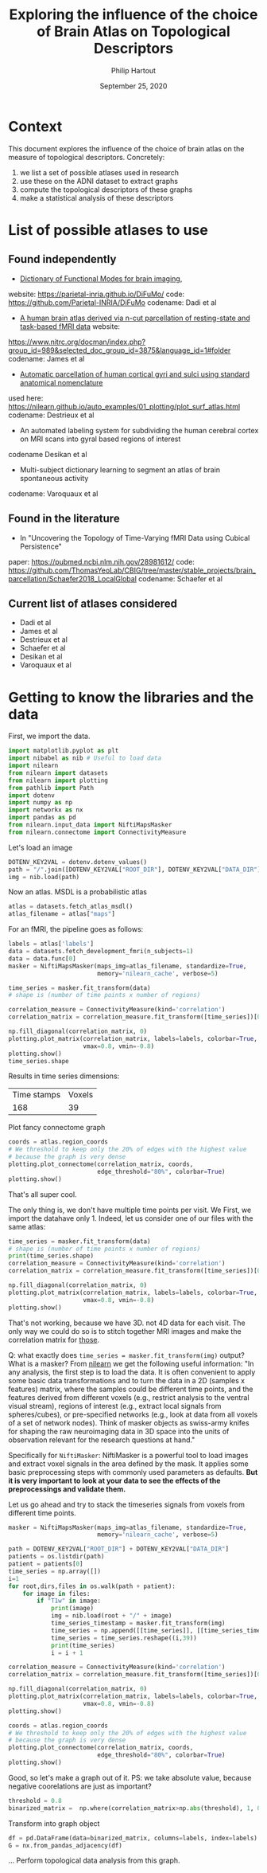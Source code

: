#+BIND: org-export-use-babel nil
#+TITLE: Exploring the influence of the choice of Brain Atlas on Topological Descriptors
#+AUTHOR: Philip Hartout
#+EMAIL: <philip.hartout@protonmail.com>
#+DATE: September 25, 2020
#+LATEX_CLASS: article
#+LATEX_CLASS_OPTIONS:[a4paper,12pt,twoside]
#+LaTeX_HEADER:\usepackage[usenames,dvipsnames,figures]{xcolor}
#+LaTeX_HEADER:\usepackage[autostyle]{csquotes}
#+LaTeX_HEADER:\usepackage[final]{pdfpages}
#+LaTeX_HEADER:\usepackage[top=3cm, bottom=3cm, left=3cm, right=3cm]{geometry}
#+LATEX_HEADER_EXTRA:\hypersetup{colorlinks=false, linkcolor=black, citecolor=black, filecolor=black, urlcolor=black}
#+LATEX_HEADER_EXTRA:\newtheorem{definition}{Definition}[section]
#+LATEX_HEADER_EXTRA:\pagestyle{fancy}
#+LATEX_HEADER_EXTRA:\setlength{\headheight}{25pt}
#+LATEX_HEADER_EXTRA:\lhead{\textbf{Philip Hartout}}
#+LATEX_HEADER_EXTRA:\rhead{\textbf{}}
#+LATEX_HEADER_EXTRA:\rfoot{}
#+MACRO: NEWLINE @@latex:\\@@ @@html:<br>@@
#+PROPERTY: header-args :exports both :session python_emacs_session :cache :results value
#+OPTIONS: ^:nil
#+TODO: TODO IN-PROGRESS WAITING | DONE CANCELED
#+STARTUP: latexpreview
#+LATEX_COMPILER: pdflatexorg-mode restarted

* Context
This document explores the influence of the choice of brain atlas on
the measure of topological descriptors. Concretely:
1. we list a set of possible atlases used in research
2. use these on the ADNI dataset to extract graphs
3. compute the topological descriptors of these graphs
4. make a statistical analysis of these descriptors

* List of possible atlases to use
** Found independently
- [[https://www.sciencedirect.com/science/article/pii/S1053811920306121][Dictionary of Functional Modes for brain imaging]],
website: https://parietal-inria.github.io/DiFuMo/
code: https://github.com/Parietal-INRIA/DiFuMo
codename: Dadi et al
- [[https://pubmed.ncbi.nlm.nih.gov/26523655/][A human brain atlas derived via n-cut parcellation of resting-state and task-based fMRI data]] website:
https://www.nitrc.org/docman/index.php?group_id=989&selected_doc_group_id=3875&language_id=1#folder
codename: James et al
- [[https://www.sciencedirect.com/science/article/pii/S1053811910008542?via%3Dihub][Automatic parcellation of human cortical gyri and sulci using
  standard anatomical nomenclature]]
used here:
https://nilearn.github.io/auto_examples/01_plotting/plot_surf_atlas.html
codename: Destrieux et al
- An automated labeling system for subdividing the human cerebral
  cortex on MRI scans into gyral based regions of interest
codename Desikan et al
- Multi-subject dictionary learning to segment an atlas of brain
  spontaneous activity
codename: Varoquaux et al
** Found in the literature
- In "Uncovering the Topology of Time-Varying fMRI Data using Cubical Persistence"
paper: https://pubmed.ncbi.nlm.nih.gov/28981612/
code:
https://github.com/ThomasYeoLab/CBIG/tree/master/stable_projects/brain_parcellation/Schaefer2018_LocalGlobal
codename: Schaefer et al
** Current list of atlases considered
- Dadi et al
- James et al
- Destrieux et al
- Schaefer et al
- Desikan et al
- Varoquaux et al

* Getting to know the libraries and the data

First, we import the data.

#+begin_src python
import matplotlib.pyplot as plt
import nibabel as nib # Useful to load data
import nilearn
from nilearn import datasets
from nilearn import plotting
from pathlib import Path
import dotenv
import numpy as np
import networkx as nx
import pandas as pd
from nilearn.input_data import NiftiMapsMasker
from nilearn.connectome import ConnectivityMeasure
#+end_src

Let's load an image

#+begin_src python
DOTENV_KEY2VAL = dotenv.dotenv_values()
path = "/".join([DOTENV_KEY2VAL["ROOT_DIR"], DOTENV_KEY2VAL["DATA_DIR"], "sub-ADNI002S0295/M00/sub-ADNI002S0295-MNI_brain_normalized.nii.gz"])
img = nib.load(path)
#+end_src


Now an atlas. MSDL is a probabilistic atlas
#+begin_src python
atlas = datasets.fetch_atlas_msdl()
atlas_filename = atlas["maps"]
#+end_src

For an fMRI, the pipeline goes as follows:
#+begin_src python
labels = atlas['labels']
data = datasets.fetch_development_fmri(n_subjects=1)
data = data.func[0]
masker = NiftiMapsMasker(maps_img=atlas_filename, standardize=True,
                         memory='nilearn_cache', verbose=5)

time_series = masker.fit_transform(data)
# shape is (number of time points x number of regions)

correlation_measure = ConnectivityMeasure(kind='correlation')
correlation_matrix = correlation_measure.fit_transform([time_series])[0]

np.fill_diagonal(correlation_matrix, 0)
plotting.plot_matrix(correlation_matrix, labels=labels, colorbar=True,
                     vmax=0.8, vmin=-0.8)
plotting.show()
time_series.shape
#+end_src

Results in time series dimensions:
| Time stamps | Voxels |
|         168 |     39 |

Plot fancy connectome graph

#+begin_src python
coords = atlas.region_coords
# We threshold to keep only the 20% of edges with the highest value
# because the graph is very dense
plotting.plot_connectome(correlation_matrix, coords,
                         edge_threshold="80%", colorbar=True)
plotting.show()
#+end_src

That's all super cool.

The only thing is, we don't have multiple time points per visit. We
First, we import the datahave only 1. Indeed, let us
consider one of our files with the same atlas:

#+begin_src python
time_series = masker.fit_transform(data)
# shape is (number of time points x number of regions)
print(time_series.shape)
correlation_measure = ConnectivityMeasure(kind='correlation')
correlation_matrix = correlation_measure.fit_transform([time_series])[0]

np.fill_diagonal(correlation_matrix, 0)
plotting.plot_matrix(correlation_matrix, labels=labels, colorbar=True,
                     vmax=0.8, vmin=-0.8)
plotting.show()
#+end_src

That's not working, because we have 3D. not 4D data for each visit.
The only way we could do so is to stitch together MRI images and make
the correlation matrix for _those_.

Q: what exactly does =time_series = masker.fit_transform(img)= output?
What is a masker?
From [[https://nilearn.github.io/manipulating_images/masker_objects.html][nilearn]] we get the following useful information:
"In any analysis, the first step is to load the data. It is often
convenient to apply some basic data transformations and to turn the
data in a 2D (samples x features) matrix, where the samples could be
different time points, and the features derived from different voxels
(e.g., restrict analysis to the ventral visual stream), regions of
interest (e.g., extract local signals from spheres/cubes), or
pre-specified networks (e.g., look at data from all voxels of a set of
network nodes). Think of masker objects as swiss-army knifes for
shaping the raw neuroimaging data in 3D space into the units of
observation relevant for the research questions at hand."

Specifically for =NiftiMasker=:
NiftiMasker is a powerful tool to load images and extract voxel signals in the area defined by the mask. It applies some basic preprocessing steps with commonly used parameters as defaults. *But it is very important to look at your data to see the effects of the preprocessings and validate them.*

Let us go ahead and try to stack the timeseries signals from voxels
from different time points.

#+begin_src python
masker = NiftiMapsMasker(maps_img=atlas_filename, standardize=True,
                         memory='nilearn_cache', verbose=5)

path = DOTENV_KEY2VAL["ROOT_DIR"] + DOTENV_KEY2VAL["DATA_DIR"]
patients = os.listdir(path)
patient = patients[0]
time_series = np.array([])
i=1
for root,dirs,files in os.walk(path + patient):
    for image in files:
        if "T1w" in image:
            print(image)
            img = nib.load(root + "/" + image)
            time_series_timestamp = masker.fit_transform(img)
            time_series = np.append([[time_series]], [[time_series_timestamp]])
            time_series = time_series.reshape((i,39))
            print(time_series)
            i = i + 1
#+end_src

#+RESULTS:


#+begin_src python
correlation_measure = ConnectivityMeasure(kind='correlation')
correlation_matrix = correlation_measure.fit_transform([time_series])[0]

np.fill_diagonal(correlation_matrix, 0)
plotting.plot_matrix(correlation_matrix, labels=labels, colorbar=True,
                     vmax=0.8, vmin=-0.8)
plotting.show()
#+end_src

#+begin_src python
coords = atlas.region_coords
# We threshold to keep only the 20% of edges with the highest value
# because the graph is very dense
plotting.plot_connectome(correlation_matrix, coords,
                         edge_threshold="80%", colorbar=True)
plotting.show()
#+end_src

Good, so let's make a graph out of it.
PS: we take absolute value, because negative coorelations are just as
important?

#+begin_src python
threshold = 0.8
binarized_matrix =  np.where(correlation_matrix>np.abs(threshold), 1, 0)
#+end_src

Transform into graph object

#+begin_src python
df = pd.DataFrame(data=binarized_matrix, columns=labels, index=labels)
G = nx.from_pandas_adjacency(df)
#+end_src

... Perform topological data analysis from this graph.

